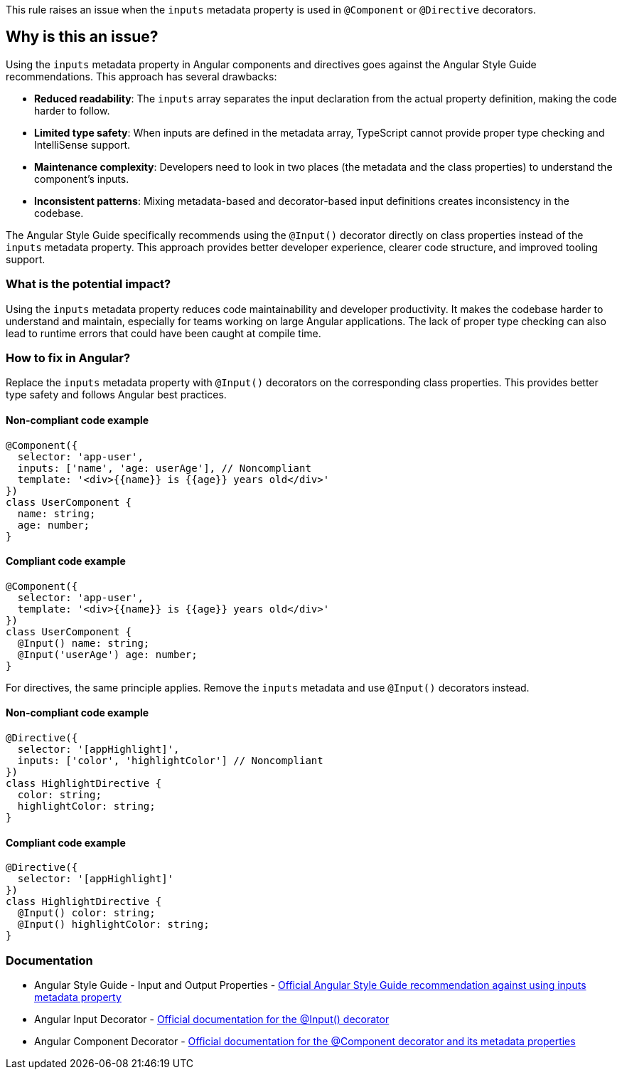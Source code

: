 This rule raises an issue when the `inputs` metadata property is used in `@Component` or `@Directive` decorators.

== Why is this an issue?

Using the `inputs` metadata property in Angular components and directives goes against the Angular Style Guide recommendations. This approach has several drawbacks:

* **Reduced readability**: The `inputs` array separates the input declaration from the actual property definition, making the code harder to follow.
* **Limited type safety**: When inputs are defined in the metadata array, TypeScript cannot provide proper type checking and IntelliSense support.
* **Maintenance complexity**: Developers need to look in two places (the metadata and the class properties) to understand the component's inputs.
* **Inconsistent patterns**: Mixing metadata-based and decorator-based input definitions creates inconsistency in the codebase.

The Angular Style Guide specifically recommends using the `@Input()` decorator directly on class properties instead of the `inputs` metadata property. This approach provides better developer experience, clearer code structure, and improved tooling support.

=== What is the potential impact?

Using the `inputs` metadata property reduces code maintainability and developer productivity. It makes the codebase harder to understand and maintain, especially for teams working on large Angular applications. The lack of proper type checking can also lead to runtime errors that could have been caught at compile time.

=== How to fix in Angular?

Replace the `inputs` metadata property with `@Input()` decorators on the corresponding class properties. This provides better type safety and follows Angular best practices.

==== Non-compliant code example

[source,typescript,diff-id=1,diff-type=noncompliant]
----
@Component({
  selector: 'app-user',
  inputs: ['name', 'age: userAge'], // Noncompliant
  template: '<div>{{name}} is {{age}} years old</div>'
})
class UserComponent {
  name: string;
  age: number;
}
----

==== Compliant code example

[source,typescript,diff-id=1,diff-type=compliant]
----
@Component({
  selector: 'app-user',
  template: '<div>{{name}} is {{age}} years old</div>'
})
class UserComponent {
  @Input() name: string;
  @Input('userAge') age: number;
}
----

For directives, the same principle applies. Remove the `inputs` metadata and use `@Input()` decorators instead.

==== Non-compliant code example

[source,typescript,diff-id=2,diff-type=noncompliant]
----
@Directive({
  selector: '[appHighlight]',
  inputs: ['color', 'highlightColor'] // Noncompliant
})
class HighlightDirective {
  color: string;
  highlightColor: string;
}
----

==== Compliant code example

[source,typescript,diff-id=2,diff-type=compliant]
----
@Directive({
  selector: '[appHighlight]'
})
class HighlightDirective {
  @Input() color: string;
  @Input() highlightColor: string;
}
----

=== Documentation

 * Angular Style Guide - Input and Output Properties - https://angular.dev/style-guide#style-05-12[Official Angular Style Guide recommendation against using inputs metadata property]
 * Angular Input Decorator - https://angular.dev/api/core/Input[Official documentation for the @Input() decorator]
 * Angular Component Decorator - https://angular.dev/api/core/Component[Official documentation for the @Component decorator and its metadata properties]

